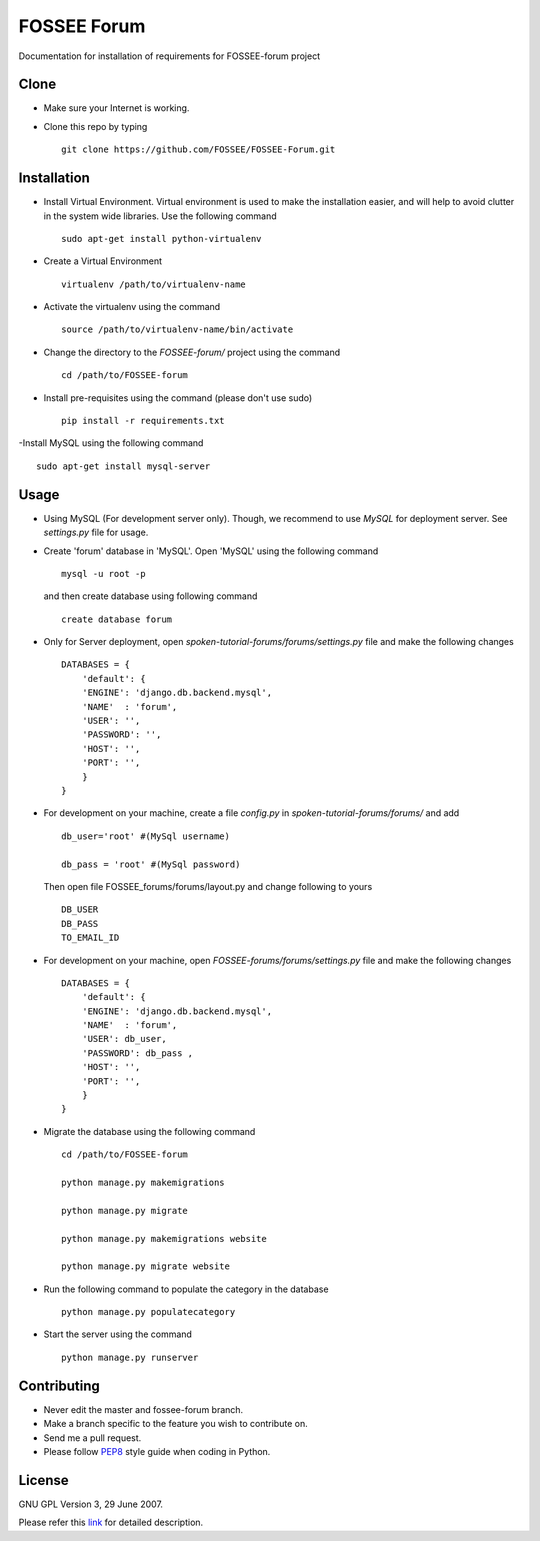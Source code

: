 ============
FOSSEE Forum 
============

Documentation for installation of requirements for FOSSEE-forum project

Clone
-----

- Make sure your Internet is working.
- Clone this repo by typing ::

   git clone https://github.com/FOSSEE/FOSSEE-Forum.git


Installation
------------

- Install Virtual Environment. Virtual environment is used to make the installation easier, and will help to avoid clutter in the system
  wide libraries. Use the following command ::

    sudo apt-get install python-virtualenv

- Create a Virtual Environment ::

    virtualenv /path/to/virtualenv-name

- Activate the virtualenv using the command ::

    source /path/to/virtualenv-name/bin/activate

- Change the directory to the `FOSSEE-forum/` project using the command ::

    cd /path/to/FOSSEE-forum

- Install pre-requisites using the command (please don't use sudo) ::

    pip install -r requirements.txt

-Install MySQL using the following command ::

    sudo apt-get install mysql-server


Usage
-----

- Using MySQL (For development server only). Though, we recommend to use `MySQL` for deployment
  server. See `settings.py` file for usage.

- Create 'forum' database in 'MySQL'.
  Open 'MySQL' using the following command ::

	mysql -u root -p

  and then create database using following command ::

	create database forum

- Only for Server deployment, open `spoken-tutorial-forums/forums/settings.py` file and make the following changes ::

    DATABASES = {
        'default': {
        'ENGINE': 'django.db.backend.mysql',
        'NAME'  : 'forum', 
        'USER': '', 
        'PASSWORD': '',
        'HOST': '',
        'PORT': '',
        }
    }


- For development on your machine, create a file `config.py` in `spoken-tutorial-forums/forums/` and add ::

    db_user='root' #(MySql username)

    db_pass = 'root' #(MySql password)

  Then open file FOSSEE_forums/forums/layout.py and change following to yours ::

    DB_USER
    DB_PASS
    TO_EMAIL_ID



- For development on your machine, open `FOSSEE-forums/forums/settings.py` file and make the following changes ::

    DATABASES = {
        'default': {
        'ENGINE': 'django.db.backend.mysql',
        'NAME'  : 'forum', 
        'USER': db_user, 
        'PASSWORD': db_pass ,
        'HOST': '',
        'PORT': '',
        }
    }


- Migrate the database using the following command ::

    cd /path/to/FOSSEE-forum

    python manage.py makemigrations

    python manage.py migrate

    python manage.py makemigrations website

    python manage.py migrate website


- Run the following command to populate the category in the database ::

    python manage.py populatecategory


- Start the server using the command ::

    python manage.py runserver



Contributing
------------

- Never edit the master and fossee-forum branch.
- Make a branch specific to the feature you wish to contribute on.
- Send me a pull request.
- Please follow `PEP8 <http://legacy.python.org/dev/peps/pep-0008/>`_
  style guide when coding in Python.

License
-------

GNU GPL Version 3, 29 June 2007.

Please refer this `link <http://www.gnu.org/licenses/gpl-3.0.txt>`_
for detailed description.
